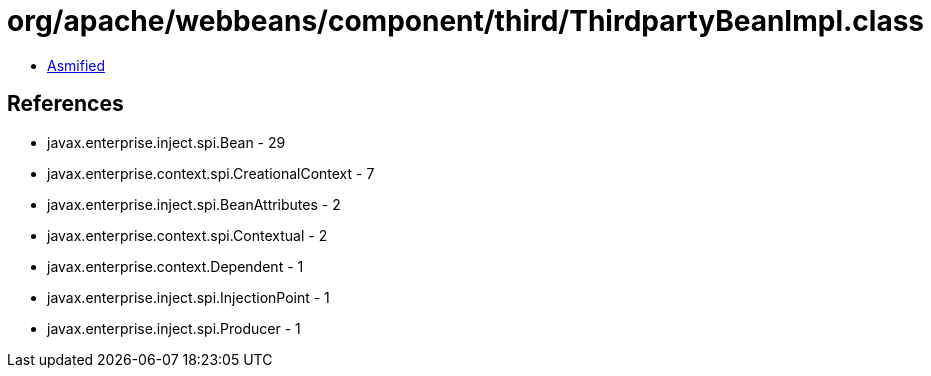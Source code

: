 = org/apache/webbeans/component/third/ThirdpartyBeanImpl.class

 - link:ThirdpartyBeanImpl-asmified.java[Asmified]

== References

 - javax.enterprise.inject.spi.Bean - 29
 - javax.enterprise.context.spi.CreationalContext - 7
 - javax.enterprise.inject.spi.BeanAttributes - 2
 - javax.enterprise.context.spi.Contextual - 2
 - javax.enterprise.context.Dependent - 1
 - javax.enterprise.inject.spi.InjectionPoint - 1
 - javax.enterprise.inject.spi.Producer - 1
